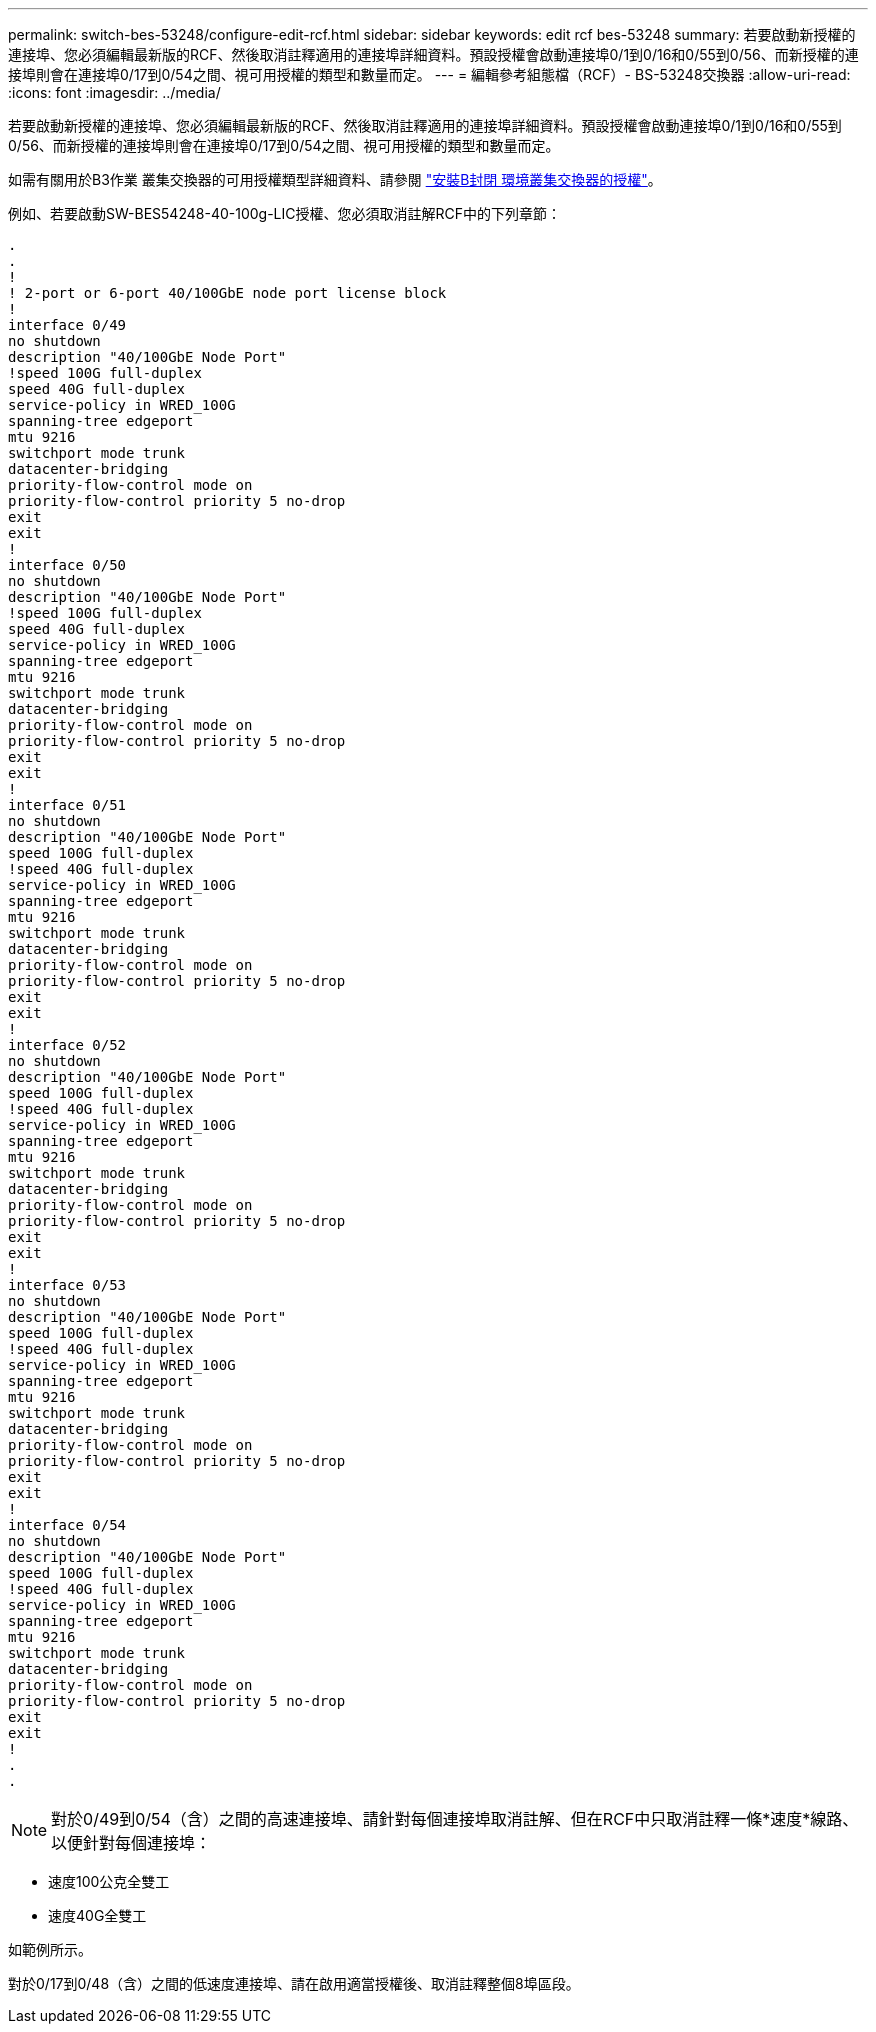 ---
permalink: switch-bes-53248/configure-edit-rcf.html 
sidebar: sidebar 
keywords: edit rcf bes-53248 
summary: 若要啟動新授權的連接埠、您必須編輯最新版的RCF、然後取消註釋適用的連接埠詳細資料。預設授權會啟動連接埠0/1到0/16和0/55到0/56、而新授權的連接埠則會在連接埠0/17到0/54之間、視可用授權的類型和數量而定。 
---
= 編輯參考組態檔（RCF）- BS-53248交換器
:allow-uri-read: 
:icons: font
:imagesdir: ../media/


[role="lead"]
若要啟動新授權的連接埠、您必須編輯最新版的RCF、然後取消註釋適用的連接埠詳細資料。預設授權會啟動連接埠0/1到0/16和0/55到0/56、而新授權的連接埠則會在連接埠0/17到0/54之間、視可用授權的類型和數量而定。

如需有關用於B3作業 叢集交換器的可用授權類型詳細資料、請參閱 link:configure-licenses.html["安裝B封閉 環境叢集交換器的授權"^]。

例如、若要啟動SW-BES54248-40-100g-LIC授權、您必須取消註解RCF中的下列章節：

[listing]
----
.
.
!
! 2-port or 6-port 40/100GbE node port license block
!
interface 0/49
no shutdown
description "40/100GbE Node Port"
!speed 100G full-duplex
speed 40G full-duplex
service-policy in WRED_100G
spanning-tree edgeport
mtu 9216
switchport mode trunk
datacenter-bridging
priority-flow-control mode on
priority-flow-control priority 5 no-drop
exit
exit
!
interface 0/50
no shutdown
description "40/100GbE Node Port"
!speed 100G full-duplex
speed 40G full-duplex
service-policy in WRED_100G
spanning-tree edgeport
mtu 9216
switchport mode trunk
datacenter-bridging
priority-flow-control mode on
priority-flow-control priority 5 no-drop
exit
exit
!
interface 0/51
no shutdown
description "40/100GbE Node Port"
speed 100G full-duplex
!speed 40G full-duplex
service-policy in WRED_100G
spanning-tree edgeport
mtu 9216
switchport mode trunk
datacenter-bridging
priority-flow-control mode on
priority-flow-control priority 5 no-drop
exit
exit
!
interface 0/52
no shutdown
description "40/100GbE Node Port"
speed 100G full-duplex
!speed 40G full-duplex
service-policy in WRED_100G
spanning-tree edgeport
mtu 9216
switchport mode trunk
datacenter-bridging
priority-flow-control mode on
priority-flow-control priority 5 no-drop
exit
exit
!
interface 0/53
no shutdown
description "40/100GbE Node Port"
speed 100G full-duplex
!speed 40G full-duplex
service-policy in WRED_100G
spanning-tree edgeport
mtu 9216
switchport mode trunk
datacenter-bridging
priority-flow-control mode on
priority-flow-control priority 5 no-drop
exit
exit
!
interface 0/54
no shutdown
description "40/100GbE Node Port"
speed 100G full-duplex
!speed 40G full-duplex
service-policy in WRED_100G
spanning-tree edgeport
mtu 9216
switchport mode trunk
datacenter-bridging
priority-flow-control mode on
priority-flow-control priority 5 no-drop
exit
exit
!
.
.
----

NOTE: 對於0/49到0/54（含）之間的高速連接埠、請針對每個連接埠取消註解、但在RCF中只取消註釋一條*速度*線路、以便針對每個連接埠：

* 速度100公克全雙工
* 速度40G全雙工


如範例所示。

對於0/17到0/48（含）之間的低速度連接埠、請在啟用適當授權後、取消註釋整個8埠區段。
